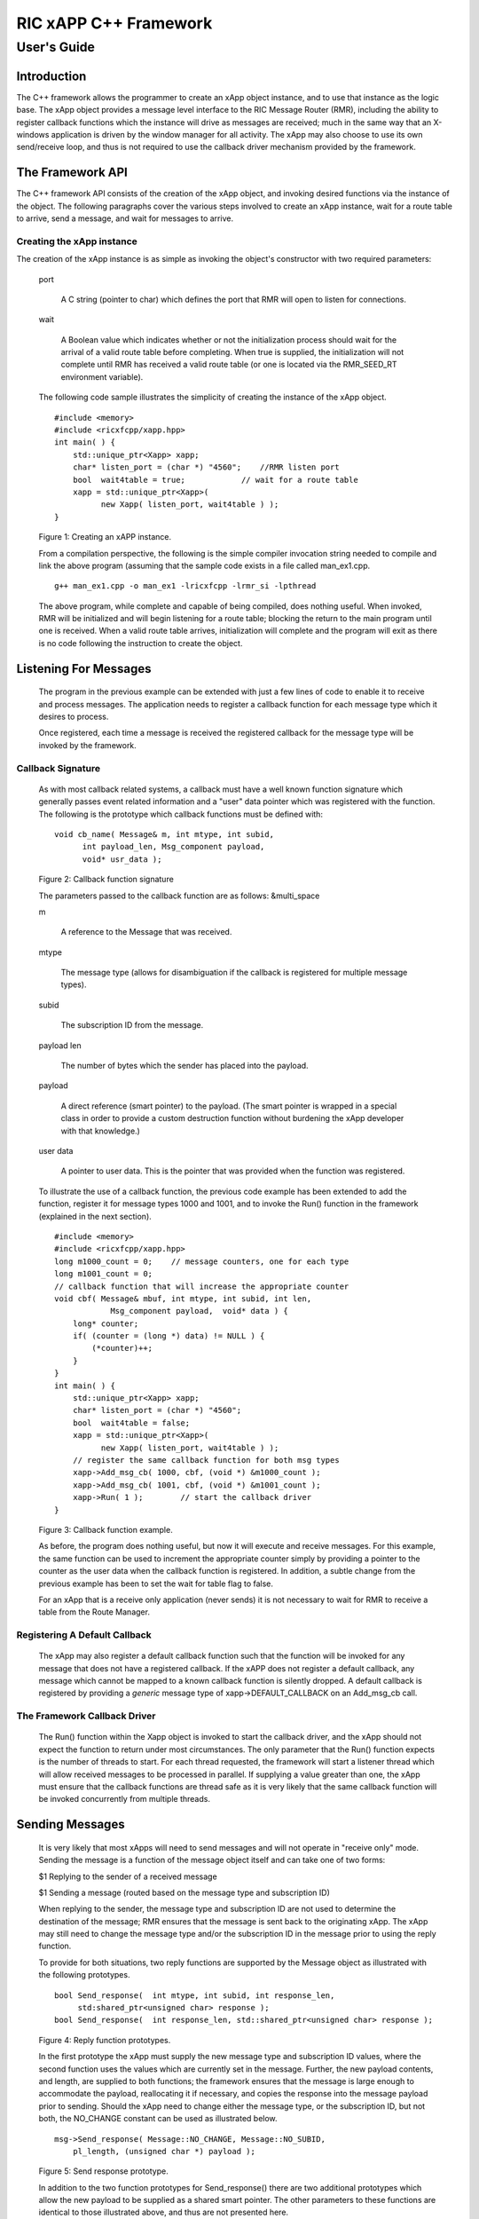      
 
.. This work is licensed under a Creative Commons Attribution 4.0 International License. 
.. SPDX-License-Identifier: CC-BY-4.0 
.. 
.. CAUTION: this document is generated from source in doc/src/* 
.. To make changes edit the source and recompile the document. 
.. Do NOT make changes directly to .rst or .md files. 
 
 
============================================================================================ 
RIC xAPP C++ Framework 
============================================================================================ 
-------------------------------------------------------------------------------------------- 
User's Guide 
-------------------------------------------------------------------------------------------- 
 
Introduction 
============================================================================================ 
 
The C++ framework allows the programmer to create an xApp 
object instance, and to use that instance as the logic base. 
The xApp object provides a message level interface to the RIC 
Message Router (RMR), including the ability to register 
callback functions which the instance will drive as messages 
are received; much in the same way that an X-windows 
application is driven by the window manager for all activity. 
The xApp may also choose to use its own send/receive loop, 
and thus is not required to use the callback driver mechanism 
provided by the framework. 
 
The Framework API 
============================================================================================ 
 
The C++ framework API consists of the creation of the xApp 
object, and invoking desired functions via the instance of 
the object. The following paragraphs cover the various steps 
involved to create an xApp instance, wait for a route table 
to arrive, send a message, and wait for messages to arrive. 
 
Creating the xApp instance 
-------------------------------------------------------------------------------------------- 
 
The creation of the xApp instance is as simple as invoking 
the object's constructor with two required parameters: 
 
 
       
      port 
          
         A C string (pointer to char) which defines the port that RMR will 
         open to listen for connections. 
          
       
      wait 
          
         A Boolean value which indicates whether or not the 
         initialization process should wait for the arrival of a 
         valid route table before completing. When true is 
         supplied, the initialization will not complete until RMR 
         has received a valid route table (or one is located via 
         the RMR_SEED_RT environment variable). 
       
       
      The following code sample illustrates the simplicity of 
      creating the instance of the xApp object. 
       
       
      :: 
         
            #include <memory>
            #include <ricxfcpp/xapp.hpp>
            int main( ) {
                std::unique_ptr<Xapp> xapp;
                char* listen_port = (char *) "4560";    //RMR listen port
                bool  wait4table = true;            // wait for a route table
                xapp = std::unique_ptr<Xapp>(
                      new Xapp( listen_port, wait4table ) );
            }
       
       
      Figure 1: Creating an xAPP instance. 
       
      From a compilation perspective, the following is the simple 
      compiler invocation string needed to compile and link the 
      above program (assuming that the sample code exists in a file 
      called man_ex1.cpp. 
       
       
      :: 
         
           g++ man_ex1.cpp -o man_ex1 -lricxfcpp -lrmr_si -lpthread
       
       
       
      The above program, while complete and capable of being 
      compiled, does nothing useful. When invoked, RMR will be 
      initialized and will begin listening for a route table; 
      blocking the return to the main program until one is 
      received. When a valid route table arrives, initialization 
      will complete and the program will exit as there is no code 
      following the instruction to create the object. 
       
Listening For Messages 
============================================================================================ 
       
      The program in the previous example can be extended with just 
      a few lines of code to enable it to receive and process 
      messages. The application needs to register a callback 
      function for each message type which it desires to process. 
       
      Once registered, each time a message is received the 
      registered callback for the message type will be invoked by 
      the framework. 
       
Callback Signature 
-------------------------------------------------------------------------------------------- 
       
      As with most callback related systems, a callback must have a 
      well known function signature which generally passes event 
      related information and a "user" data pointer which was 
      registered with the function. The following is the prototype 
      which callback functions must be defined with: 
       
       
      :: 
         
            void cb_name( Message& m, int mtype, int subid,
                  int payload_len, Msg_component payload,
                  void* usr_data );
       
       
      Figure 2: Callback function signature 
       
      The parameters passed to the callback function are as 
      follows: &multi_space 
       
       
      m 
          
         A reference to the Message that was received. 
          
       
      mtype 
          
         The message type (allows for disambiguation if the 
         callback is registered for multiple message types). 
          
       
      subid 
          
         The subscription ID from the message. 
          
       
      payload len 
          
         The number of bytes which the sender has placed into the 
         payload. 
          
       
      payload 
          
         A direct reference (smart pointer) to the payload. (The 
         smart pointer is wrapped in a special class in order to 
         provide a custom destruction function without burdening 
         the xApp developer with that knowledge.) 
          
       
      user data 
          
         A pointer to user data. This is the pointer that was 
         provided when the function was registered. 
       
       
      To illustrate the use of a callback function, the previous 
      code example has been extended to add the function, register 
      it for message types 1000 and 1001, and to invoke the Run() 
      function in the framework (explained in the next section). 
       
      :: 
         
            #include <memory>
            #include <ricxfcpp/xapp.hpp>
            long m1000_count = 0;    // message counters, one for each type
            long m1001_count = 0;
            // callback function that will increase the appropriate counter
            void cbf( Message& mbuf, int mtype, int subid, int len,
                        Msg_component payload,  void* data ) {
                long* counter;
                if( (counter = (long *) data) != NULL ) {
                    (*counter)++;
                }
            }
            int main( ) {
                std::unique_ptr<Xapp> xapp;
                char* listen_port = (char *) "4560";
                bool  wait4table = false;
                xapp = std::unique_ptr<Xapp>(
                      new Xapp( listen_port, wait4table ) );
                // register the same callback function for both msg types
                xapp->Add_msg_cb( 1000, cbf, (void *) &m1000_count );
                xapp->Add_msg_cb( 1001, cbf, (void *) &m1001_count );
                xapp->Run( 1 );        // start the callback driver
            }
       
       
      Figure 3: Callback function example. 
       
      As before, the program does nothing useful, but now it will 
      execute and receive messages. For this example, the same 
      function can be used to increment the appropriate counter 
      simply by providing a pointer to the counter as the user data 
      when the callback function is registered. In addition, a 
      subtle change from the previous example has been to set the 
      wait for table flag to false. 
       
      For an xApp that is a receive only application (never sends) 
      it is not necessary to wait for RMR to receive a table from 
      the Route Manager. 
       
Registering A Default Callback 
-------------------------------------------------------------------------------------------- 
       
      The xApp may also register a default callback function such 
      that the function will be invoked for any message that does 
      not have a registered callback. If the xAPP does not register 
      a default callback, any message which cannot be mapped to a 
      known callback function is silently dropped. A default 
      callback is registered by providing a *generic* message type 
      of xapp->DEFAULT_CALLBACK on an Add_msg_cb call. 
       
The Framework Callback Driver 
-------------------------------------------------------------------------------------------- 
       
      The Run() function within the Xapp object is invoked to start 
      the callback driver, and the xApp should not expect the 
      function to return under most circumstances. The only 
      parameter that the Run() function expects is the number of 
      threads to start. For each thread requested, the framework 
      will start a listener thread which will allow received 
      messages to be processed in parallel. If supplying a value 
      greater than one, the xApp must ensure that the callback 
      functions are thread safe as it is very likely that the same 
      callback function will be invoked concurrently from multiple 
      threads. 
       
Sending Messages 
============================================================================================ 
       
      It is very likely that most xApps will need to send messages 
      and will not operate in "receive only" mode. Sending the 
      message is a function of the message object itself and can 
      take one of two forms: 
       
       
       
      $1 Replying to the sender of a received message 
       
      $1 Sending a message (routed based on the message type and subscription ID) 
       
       
      When replying to the sender, the message type and 
      subscription ID are not used to determine the destination of 
      the message; RMR ensures that the message is sent back to the 
      originating xApp. The xApp may still need to change the 
      message type and/or the subscription ID in the message prior 
      to using the reply function. 
       
      To provide for both situations, two reply functions are 
      supported by the Message object as illustrated with the 
      following prototypes. 
       
       
      :: 
         
           bool Send_response(  int mtype, int subid, int response_len,
                std:shared_ptr<unsigned char> response );
           bool Send_response(  int response_len, std::shared_ptr<unsigned char> response );
       
       
      Figure 4: Reply function prototypes. 
       
      In the first prototype the xApp must supply the new message 
      type and subscription ID values, where the second function 
      uses the values which are currently set in the message. 
      Further, the new payload contents, and length, are supplied 
      to both functions; the framework ensures that the message is 
      large enough to accommodate the payload, reallocating it if 
      necessary, and copies the response into the message payload 
      prior to sending. Should the xApp need to change either the 
      message type, or the subscription ID, but not both, the 
      NO_CHANGE constant can be used as illustrated below. 
       
       
      :: 
         
            msg->Send_response( Message::NO_CHANGE, Message::NO_SUBID,
                pl_length, (unsigned char *) payload );
       
       
      Figure 5: Send response prototype. 
       
      In addition to the two function prototypes for 
      Send_response() there are two additional prototypes which 
      allow the new payload to be supplied as a shared smart 
      pointer. The other parameters to these functions are 
      identical to those illustrated above, and thus are not 
      presented here. 
       
      The Send_msg() set of functions supported by the Message 
      object are identical to the Send_response() functions and are 
      shown below. 
       
       
      :: 
         
            bool Send_msg( int mtype, int subid, int payload_len,
                std::shared_ptr<unsigned char> payload );
            bool Send_msg( int mtype, int subid, int payload_len,
                unsigned char* payload );
            bool Send_msg( int payload_len,
                std::shared_ptr<unsigned char> payload );
            bool Send_msg( int payload_len, unsigned char* payload );
       
       
      Figure 6: Send function prototypes. 
       
      Each send function accepts the message, copies in the payload 
      provided, sets the message type and subscription ID (if 
      provided), and then causes the message to be sent. The only 
      difference between the Send_msg() and Send_response() 
      functions is that the destination of the message is selected 
      based on the mapping of the message type and subscription ID 
      using the current routing table known to RMR. 
       
Direct Payload Manipulation 
-------------------------------------------------------------------------------------------- 
       
      For some applications, it might be more efficient to 
      manipulate the payload portion of an Xapp Message in place, 
      rather than creating it and relying on a buffer copy when the 
      message is finally sent. To achieve this, the xApp must 
      either use the smart pointer to the payload passed to the 
      callback function, or retrieve one from the message using 
      Get_payload() when working with a message outside of a 
      callback function. Once the smart pointer is obtained, the 
      pointer's get() function can be used to directly reference 
      the payload (unsigned char) bytes. 
       
      When working directly with the payload, the xApp must take 
      care not to write more than the actual payload size which can 
      be extracted from the Message object using the 
      Get_available_size() function. 
       
      When sending a message where the payload has been directly 
      altered, and no extra buffer copy is needed, a NULL pointer 
      should be passed to the Message send function. The following 
      illustrates how the payload can be directly manipulated and 
      returned to the sender (for simplicity, there is no error 
      handling if the payload size of the received message isn't 
      large enough for the response string, the response is just 
      not sent). 
       
       
      :: 
         
            Msg_component payload;  // smart reference
            int pl_size;            // max size of payload
            payload = msg->Get_payload();
            pl_size = msg->Get_available_size();
            if( snprintf( (char *) payload.get(), pl_size,
                "Msg Received\\n" ) < pl_size ) {
              msg->Send_response( M_TYPE, SID, strlen( raw_pl ), NULL );
            }
       
       
      Figure 7: Send message without buffer copy. 
       
       
Sending Multiple Responses 
-------------------------------------------------------------------------------------------- 
       
      It is likely that the xApp will wish to send multiple 
      responses back to the process that sent a message that 
      triggered the callback. The callback function may invoke the 
      Send_response() function multiple times before returning. 
       
      After each call, the Message retains the necessary 
      information to allow for a subsequent invocation to send more 
      data. It should be noted though, that after the first call to 
      {Send_response() the original payload will be lost; if 
      necessary, the xApp must make a copy of the payload before 
      the first response call is made. 
       
Message Allocation 
-------------------------------------------------------------------------------------------- 
       
      Not all xApps will be "responders," meaning that some xApps 
      will need to send one or more messages before they can expect 
      to receive any messages back. To accomplish this, the xApp 
      must first allocate a message buffer, optionally initialising 
      the payload, and then using the message's Send_msg() function 
      to send a message out. The framework's Alloc_msg() function 
      can be used to create a Message object with a desired payload 
      size. 
       
Framework Provided Callbacks 
============================================================================================ 
       
      The framework itself may provide message handling via the 
      driver such that the xApp might not need to implement some 
      message processing functionality. Initially, the C++ 
      framework will provide a default callback function to handle 
      the RMR based health check messages. This callback function 
      will assume that if the message was received, and the 
      callback invoked, that all is well and will reply with an OK 
      state. If the xApp should need to override this simplistic 
      response, all it needs to do is to register its own callback 
      function for the health check message type. 
       
Example Programmes 
============================================================================================ 
       
      The following sections contain several example programmes 
      which are written on top of the C++ framework. 
       
RMR Dump xAPP 
-------------------------------------------------------------------------------------------- 
       
      The RMR dump application is an example built on top of the 
      C++ xApp framework to both illustrate the use of the 
      framework, and to provide a useful diagnostic tool when 
      testing and troubleshooting xApps. 
       
      The RMR dump xApp isn't a traditional xApp inasmuch as its 
      goal is to listen for message types and to dump information 
      about the messages received to the TTY much as tcpdump does 
      for raw packet traffic. The full source code, and Makefile, 
      are in the examples directory of the C++ framework repo. 
       
      When invoked, the RMR dump program is given one or more 
      message types to listen for. A callback function is 
      registered for each, and the framework Run() function is 
      invoked to drive the process. For each recognised message, 
      and depending on the verbosity level supplied at program 
      start, information about the received message(s) is written 
      to the TTY. If the forwarding option, -f, is given on the 
      command line, and an appropriate route table is provided, 
      each received message is forwarded without change. This 
      allows for the insertion of the RMR dump program into a flow, 
      however if the ultimate receiver of a message needs to reply 
      to that message, the reply will not reach the original 
      sender, so RMR dump is not a complete "middle box" 
      application. 
       
      The following is the code for this xAPP. Several functions, 
      which provide logic unrelated to the framework, have been 
      omitted. The full code is in the framework repository. 
       
       
       
      :: 
         
        #include <stdio.h>
        #include <unistd.h>
        #include <atomic>
        #include "ricxfcpp/xapp.hpp"
        /*
            Information that the callback needs outside
            of what is given to it via parms on a call
            by the framework.
        */
        typedef struct {
            int        vlevel;             // verbosity level
            bool    forward;            // if true, message is forwarded
            int        stats_freq;         // header/stats after n messages
            std::atomic<long>    pcount; // messages processed
            std::atomic<long>    icount; // messages ignored
            std::atomic<int>    hdr;    // number of messages before next header
        } cb_info_t;
        // ----------------------------------------------------------------------
        /*
            Dump bytes to tty.
        */
        void dump( unsigned const char* buf, int len ) {
            int        i;
            int        j;
            char    cheater[17];
            fprintf( stdout, "<RD> 0000 | " );
            j = 0;
            for( i = 0; i < len; i++ ) {
                cheater[j++] =  isprint( buf[i] ) ? buf[i] : '.';
                fprintf( stdout, "%02x ", buf[i] );
                if( j == 16 ) {
                    cheater[j] = 0;
                    fprintf( stdout, " | %s\\n<RD> %04x | ", cheater, i+1 );
                    j = 0;
                }
            }
            if( j ) {
                i = 16 - (i % 16);
                for( ; i > 0; i-- ) {
                    fprintf( stdout, "   " );
                }
                cheater[j] = 0;
                fprintf( stdout, " | %s\\n", cheater );
            }
        }
        /*
            generate stats when the hdr count reaches 0. Only one active
            thread will ever see it be exactly 0, so this is thread safe.
        */
        void stats( cb_info_t& cbi ) {
            int curv;                    // current stat trigger value
            curv = cbi.hdr--;
            if( curv == 0 ) {                    // stats when we reach 0
                fprintf( stdout, "ignored: %ld  processed: %ld\\n",
                    cbi.icount.load(), cbi.pcount.load() );
                if( cbi.vlevel > 0 ) {
                    fprintf( stdout, "\\n     %5s %5s %2s %5s\\n",
                        "MTYPE", "SUBID", "ST", "PLLEN" );
                }
                cbi.hdr = cbi.stats_freq;        // reset must be last
            }
        }
        void cb1( Message& mbuf, int mtype, int subid, int len,
                        Msg_component payload,  void* data ) {
            cb_info_t*    cbi;
            long total_count;
            if( (cbi = (cb_info_t *) data) == NULL ) {
                return;
            }
            cbi->pcount++;
            stats( *cbi );            // gen stats & header if needed
            if( cbi->vlevel > 0 ) {
                fprintf( stdout, "<RD> %-5d %-5d %02d %-5d \\n",
                        mtype, subid, mbuf.Get_state(), len );
                if( cbi->vlevel > 1 ) {
                    dump(  payload.get(), len > 64 ? 64 : len );
                }
            }
            if( cbi->forward ) {
                // forward with no change to len or payload
                mbuf.Send_msg( Message::NO_CHANGE, NULL );
            }
        }
        /*
            registered as the default callback; it counts the
            messages that we aren't giving details about.
        */
        void cbd( Message& mbuf, int mtype, int subid, int len,
                        Msg_component payload,  void* data ) {
            cb_info_t*    cbi;
            if( (cbi = (cb_info_t *) data) == NULL ) {
                return;
            }
            cbi->icount++;
            stats( *cbi );
            if( cbi->forward ) {
                // forward with no change to len or payload
                mbuf.Send_msg( Message::NO_CHANGE, NULL );
            }
        }
        int main( int argc, char** argv ) {
            std::unique_ptr<Xapp> x;
            char*    port = (char *) "4560";
            int ai = 1;                    // arg processing index
            cb_info_t*    cbi;
            int        ncb = 0;            // number of callbacks registered
            int        mtype;
            int        nthreads = 1;
            cbi = (cb_info_t *) malloc( sizeof( *cbi ) );
            cbi->pcount = 0;
            cbi->icount = 0;
            cbi->stats_freq = 10;
            ai = 1;
            // very simple flag parsing (no error/bounds checking)
            while( ai < argc ) {
                if( argv[ai][0] != '-' )  {        // break on first non-flag
                    break;
                }
                // very simple arg parsing; each must be separate -x -y not -xy.
                switch( argv[ai][1] ) {
                    case 'f':                    // enable packet forwarding
                        cbi->forward = true;
                        break;
                    case 'p':                     // define port
                        port = argv[ai+1];
                        ai++;
                        break;
                    case 's':                        // stats frequency
                        cbi->stats_freq = atoi( argv[ai+1] );
                        if( cbi->stats_freq < 5 ) {    // enforce sanity
                            cbi->stats_freq = 5;
                        }
                        ai++;
                        break;
                    case 't':                        // thread count
                        nthreads = atoi( argv[ai+1] );
                        if( nthreads < 1 ) {
                            nthreads = 1;
                        }
                        ai++;
                        break;
                    case 'v':            // simple verbose bump
                        cbi->vlevel++;
                        break;
                    case 'V':            // explicit verbose level
                        cbi->vlevel = atoi( argv[ai+1] );
                        ai++;
                        break;
                    default:
                        fprintf( stderr, "unrecognised option: %s\\n", argv[ai] );
                        fprintf( stderr, "usage: %s [-f] [-p port] "
                                        "[-s stats-freq]  [-t thread-count] "
                                        "[-v | -V n] msg-type1 ... msg-typen\\n",
                                        argv[0] );
                        fprintf( stderr, "\\tstats frequency is based on # of messages received\\n" );
                        fprintf( stderr, "\\tverbose levels (-V) 0 counts only, "
                                        "1 message info 2 payload dump\\n" );
                        exit( 1 );
                }
                ai++;
            }
            cbi->hdr = cbi->stats_freq;
            fprintf( stderr, "<RD> listening on port: %s\\n", port );
            // create xapp, wait for route table if forwarding
            x = std::unique_ptr<Xapp>( new Xapp( port, cbi->forward ) );
            // register callback for each type on the command line
            while( ai < argc ) {
                mtype = atoi( argv[ai] );
                ai++;
                fprintf( stderr, "<RD> capturing messages for type %d\\n", mtype );
                x->Add_msg_cb( mtype, cb1, cbi );
                ncb++;
            }
            if( ncb < 1 ) {
                fprintf( stderr, "<RD> no message types specified on the command line\\n" );
                exit( 1 );
            }
            x->Add_msg_cb( x->DEFAULT_CALLBACK, cbd, cbi );        // register default cb
            fprintf( stderr, "<RD> starting driver\\n" );
            x->Run( nthreads );
            // return from run() is not expected, but some compilers might
            // compilain if there isn't a return value here.
            return 0;
        }
       
       
      Figure 8: Simple callback application. 
       
Callback Receiver 
-------------------------------------------------------------------------------------------- 
       
      This sample programme implements a simple message listener 
      which registers three callback functions to process two 
      specific message types and a default callback to handle 
      unrecognised messages. 
       
      When a message of type 1 is received, it will send two 
      response messages back to the sender. Two messages are sent 
      in order to illustrate that it is possible to send multiple 
      responses using the same received message. 
       
      The programme illustrates how multiple listening threads can 
      be used, but the programme is **not** thread safe; to keep 
      this example as simple as possible, the counters are not 
      locked when incremented. 
       
       
      :: 
         
        #include <stdio.h>
        #include "ricxfcpp/message.hpp"
        #include "ricxfcpp/msg_component.hpp"
        #include "ricxfcpp/xapp.hpp"
        // counts; not thread safe
        long cb1_count = 0;
        long cb2_count = 0;
        long cbd_count = 0;
        long cb1_lastts = 0;
        long cb1_lastc = 0;
        // respond with 2 messages for each type 1 received
        void cb1( Message& mbuf, int mtype, int subid, int len,
                    Msg_component payload,  void* data ) {
            long now;
            long total_count;
            // illustrate that we can use the same buffer for 2 rts calls
            mbuf.Send_response( 101, -1, 5, (unsigned char *) "OK1\\n" );
            mbuf.Send_response( 101, -1, 5, (unsigned char *) "OK2\\n" );
            cb1_count++;
        }
        // just count messages
        void cb2( Message& mbuf, int mtype, int subid, int len, 
                    Msg_component payload,  void* data ) {
            cb2_count++;
        }
        // default to count all unrecognised messages
        void cbd( Message& mbuf, int mtype, int subid, int len, 
                    Msg_component payload,  void* data ) {
            cbd_count++;
        }
        int main( int argc, char** argv ) {
            Xapp* x;
            char*    port = (char *) "4560";
            int ai = 1;                            // arg processing index
            int nthreads = 1;
            // very simple flag processing (no bounds/error checking)
            while( ai < argc ) {
                if( argv[ai][0] != '-' )  {
                    break;
                }
                switch( argv[ai][1] ) {            // we only support -x so -xy must be -x -y
                    case 'p':
                        port = argv[ai+1];
                        ai++;
                        break;
                    case 't':
                        nthreads = atoi( argv[ai+1] );
                        ai++;
                        break;
                }
                ai++;
            }
            fprintf( stderr, "<XAPP> listening on port: %s\\n", port );
            fprintf( stderr, "<XAPP> starting %d threads\\n", nthreads );
            x = new Xapp( port, true );
            x->Add_msg_cb( 1, cb1, NULL );                // register callbacks
            x->Add_msg_cb( 2, cb2, NULL );
            x->Add_msg_cb( x->DEFAULT_CALLBACK, cbd, NULL );
            x->Run( nthreads );                // let framework drive
            // control should not return
        }
       
       
      Figure 9: Simple callback application. 
       
       
Looping Sender 
-------------------------------------------------------------------------------------------- 
       
      This is another very simple application which demonstrates 
      how an application can control its own listen loop while 
      sending messages. As with the other examples, some error 
      checking is skipped, and short cuts have been made in order 
      to keep the example small and to the point. 
       
       
      :: 
         
        #include <stdio.h>
        #include <string.h>
        #include <unistd.h>
        #include <iostream>
        #include <memory>
        #include "ricxfcpp/xapp.hpp"
        extern int main( int argc, char** argv ) {
            std::unique_ptr<Xapp> xfw;
            std::unique_ptr<Message> msg;
            Msg_component payload;                // special type of unique pointer to the payload
            int    sz;
            int len;
            int i;
            int ai;
            int response_to = 0;                // max timeout wating for a response
            char*    port = (char *) "4555";
            int    mtype = 0;
            int rmtype;                            // received message type
            int delay = 1000000;                // mu-sec delay; default 1s
            // very simple flag processing (no bounds/error checking)
            while( ai < argc ) {
                if( argv[ai][0] != '-' )  {
                    break;
                }
                // we only support -x so -xy must be -x -y
                switch( argv[ai][1] ) {
                    // delay between messages (mu-sec)
                    case 'd':
                        delay = atoi( argv[ai+1] );
                        ai++;
                        break;
                    case 'p':
                        port = argv[ai+1];
                        ai++;
                        break;
                    // timeout in seconds; we need to convert to ms for rmr calls
                    case 't':
                        response_to = atoi( argv[ai+1] ) * 1000;
                        ai++;
                        break;
                }
                ai++;
            }
            fprintf( stderr, "<XAPP> response timeout set to: %d\\n", response_to );
            fprintf( stderr, "<XAPP> listening on port: %s\\n", port );
            // get an instance and wait for a route table to be loaded
            xfw = std::unique_ptr<Xapp>( new Xapp( port, true ) );
            msg = xfw->Alloc_msg( 2048 );
            for( i = 0; i < 100; i++ ) {
                mtype++;
                if( mtype > 10 ) {
                    mtype = 0;
                }
                // we'll reuse a received message; get max size
                sz = msg->Get_available_size();
                // direct access to payload; add something silly
                payload = msg->Get_payload();
                len = snprintf( (char *) payload.get(), sz, "This is message %d\\n", i );
                // payload updated in place, prevent copy by passing nil
                if ( ! msg->Send_msg( mtype, Message::NO_SUBID,  len, NULL )) {
                    fprintf( stderr, "<SNDR> send failed: %d\\n", i );
                }
                // receive anything that might come back
                msg = xfw->Receive( response_to );
                if( msg != NULL ) {
                    rmtype = msg->Get_mtype();
                    payload = msg->Get_payload();
                    fprintf( stderr, "got: mtype=%d payload=(%s)\\n",
                        rmtype, (char *) payload.get() );
                } else {
                    msg = xfw->Alloc_msg( 2048 );
                }
                if( delay > 0 ) {
                    usleep( delay );
                }
            }
        }
       
       
      Figure 10: Simple looping sender application. 
       
